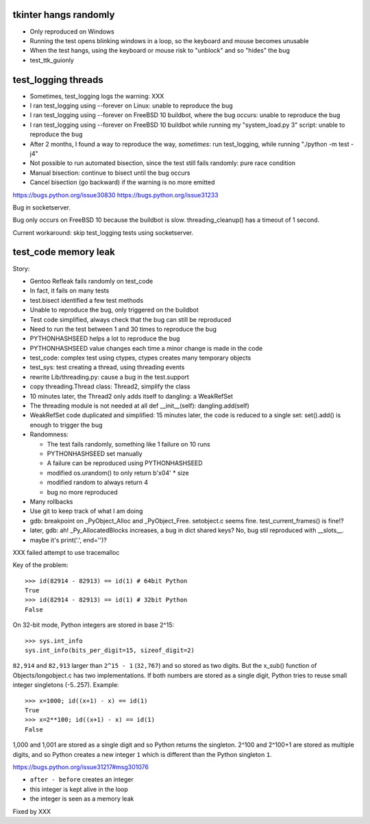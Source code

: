 tkinter hangs randomly
======================

* Only reproduced on Windows
* Running the test opens blinking windows in a loop, so the keyboard and mouse
  becomes unusable
* When the test hangs, using the keyboard or mouse risk to "unblock" and so
  "hides" the bug
* test_ttk_guionly


test_logging threads
====================

* Sometimes, test_logging logs the warning: XXX
* I ran test_logging using --forever on Linux: unable to reproduce the bug
* I ran test_logging using --forever on FreeBSD 10 buildbot, where the bug
  occurs: unable to reproduce the bug
* I ran test_logging using --forever on FreeBSD 10 buildbot while running my
  "system_load.py 3" script: unable to reproduce the bug
* After 2 months, I found a way to reproduce the way, *sometimes*: run
  test_logging, while running "./python -m test -j4"
* Not possible to run automated bisection, since the test still fails randomly:
  pure race condition
* Manual bisection: continue to bisect until the bug occurs
* Cancel bisection (go backward) if the warning is no more emitted

https://bugs.python.org/issue30830
https://bugs.python.org/issue31233

Bug in socketserver.

Bug only occurs on FreeBSD 10 because the buildbot is slow. threading_cleanup()
has a timeout of 1 second.

Current workaround: skip test_logging tests using socketserver.


test_code memory leak
=====================

Story:

* Gentoo Refleak fails randomly on test_code
* In fact, it fails on many tests
* test.bisect identified a few test methods
* Unable to reproduce the bug, only triggered on the buildbot
* Test code simplified, always check that the bug can still be reproduced
* Need to run the test between 1 and 30 times to reproduce the bug
* PYTHONHASHSEED helps a lot to reproduce the bug
* PYTHONHASHSEED value changes each time a minor change is made in the code
* test_code: complex test using ctypes, ctypes creates many temporary objects
* test_sys: test creating a thread, using threading events
* rewrite Lib/threading.py: cause a bug in the test.support
* copy threading.Thread class: Thread2, simplify the class
* 10 minutes later, the Thread2 only adds itself to dangling: a WeakRefSet
* The threading module is not needed at all
  def __init__(self): dangling.add(self)
* WeakRefSet code duplicated and simplified: 15 minutes later, the code is
  reduced to a single set: set().add() is enough to trigger the bug
* Randomness:

  * The test fails randomly, something like 1 failure on 10 runs
  * PYTHONHASHSEED set manually
  * A failure can be reproduced using PYTHONHASHSEED
  * modified os.urandom() to only return b'\x04' * size
  * modified random to always return 4
  * bug no more reproduced

* Many rollbacks
* Use git to keep track of what I am doing

* gdb: breakpoint on _PyObject_Alloc and _PyObject_Free.
  setobject.c seems fine. test_current_frames() is fine!?
* later, gdb: ah! _Py_AllocatedBlocks increases, a bug in dict shared keys?
  No, bug stil reproduced with __slots__.
* maybe it's print('.', end='')?

XXX failed attempt to use tracemalloc

Key of the problem::

    >>> id(82914 - 82913) == id(1) # 64bit Python
    True
    >>> id(82914 - 82913) == id(1) # 32bit Python
    False

On 32-bit mode, Python integers are stored in base 2^15::

    >>> sys.int_info
    sys.int_info(bits_per_digit=15, sizeof_digit=2)

``82,914`` and ``82,913`` larger than ``2^15 - 1`` (``32,767``) and so stored
as two digits. But the x_sub() function of Objects/longobject.c has two
implementations. If both numbers are stored as a single digit, Python tries to
reuse small integer singletons (-5..257). Example::

    >>> x=1000; id((x+1) - x) == id(1)
    True
    >>> x=2**100; id((x+1) - x) == id(1)
    False

1,000 and 1,001 are stored as a single digit and so Python returns the
singleton. 2^100 and 2^100+1 are stored as multiple digits, and so Python
creates a new integer ``1`` which is different than the Python singleton ``1``.

https://bugs.python.org/issue31217#msg301076

* ``after - before`` creates an integer
* this integer is kept alive in the loop
* the integer is seen as a memory leak

Fixed by XXX

